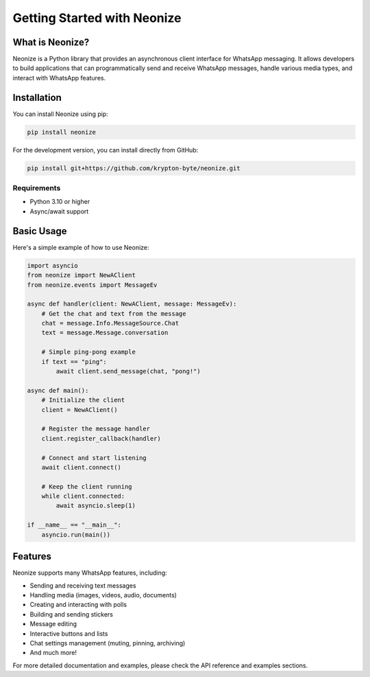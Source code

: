 Getting Started with Neonize
===========================

What is Neonize?
--------------

Neonize is a Python library that provides an asynchronous client interface for WhatsApp messaging. It allows developers to build applications that can programmatically send and receive WhatsApp messages, handle various media types, and interact with WhatsApp features.

Installation
-----------

You can install Neonize using pip:

.. code-block:: bash

    pip install neonize

For the development version, you can install directly from GitHub:

.. code-block:: bash

    pip install git+https://github.com/krypton-byte/neonize.git

Requirements
~~~~~~~~~~~

- Python 3.10 or higher
- Async/await support

Basic Usage
----------

Here's a simple example of how to use Neonize:

.. code-block:: python

    import asyncio
    from neonize import NewAClient
    from neonize.events import MessageEv

    async def handler(client: NewAClient, message: MessageEv):
        # Get the chat and text from the message
        chat = message.Info.MessageSource.Chat
        text = message.Message.conversation
        
        # Simple ping-pong example
        if text == "ping":
            await client.send_message(chat, "pong!")

    async def main():
        # Initialize the client
        client = NewAClient()
        
        # Register the message handler
        client.register_callback(handler)
        
        # Connect and start listening
        await client.connect()
        
        # Keep the client running
        while client.connected:
            await asyncio.sleep(1)

    if __name__ == "__main__":
        asyncio.run(main())

Features
--------

Neonize supports many WhatsApp features, including:

* Sending and receiving text messages
* Handling media (images, videos, audio, documents)
* Creating and interacting with polls
* Building and sending stickers
* Message editing
* Interactive buttons and lists
* Chat settings management (muting, pinning, archiving)
* And much more!

For more detailed documentation and examples, please check the API reference and examples sections.
